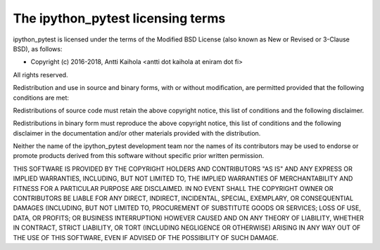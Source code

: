 ====================================
 The ipython_pytest licensing terms
====================================

ipython_pytest is licensed under the terms of the Modified BSD License (also
known as New or Revised or 3-Clause BSD), as follows:

- Copyright (c) 2016-2018, Antti Kaihola <antti dot kaihola at eniram dot fi>

All rights reserved.

Redistribution and use in source and binary forms, with or without
modification, are permitted provided that the following conditions are met:

Redistributions of source code must retain the above copyright notice, this
list of conditions and the following disclaimer.

Redistributions in binary form must reproduce the above copyright notice, this
list of conditions and the following disclaimer in the documentation and/or
other materials provided with the distribution.

Neither the name of the ipython_pytest development team nor the names of its
contributors may be used to endorse or promote products derived from this
software without specific prior written permission.

THIS SOFTWARE IS PROVIDED BY THE COPYRIGHT HOLDERS AND CONTRIBUTORS "AS IS" AND
ANY EXPRESS OR IMPLIED WARRANTIES, INCLUDING, BUT NOT LIMITED TO, THE IMPLIED
WARRANTIES OF MERCHANTABILITY AND FITNESS FOR A PARTICULAR PURPOSE ARE
DISCLAIMED.  IN NO EVENT SHALL THE COPYRIGHT OWNER OR CONTRIBUTORS BE LIABLE
FOR ANY DIRECT, INDIRECT, INCIDENTAL, SPECIAL, EXEMPLARY, OR CONSEQUENTIAL
DAMAGES (INCLUDING, BUT NOT LIMITED TO, PROCUREMENT OF SUBSTITUTE GOODS OR
SERVICES; LOSS OF USE, DATA, OR PROFITS; OR BUSINESS INTERRUPTION) HOWEVER
CAUSED AND ON ANY THEORY OF LIABILITY, WHETHER IN CONTRACT, STRICT LIABILITY,
OR TORT (INCLUDING NEGLIGENCE OR OTHERWISE) ARISING IN ANY WAY OUT OF THE USE
OF THIS SOFTWARE, EVEN IF ADVISED OF THE POSSIBILITY OF SUCH DAMAGE.
